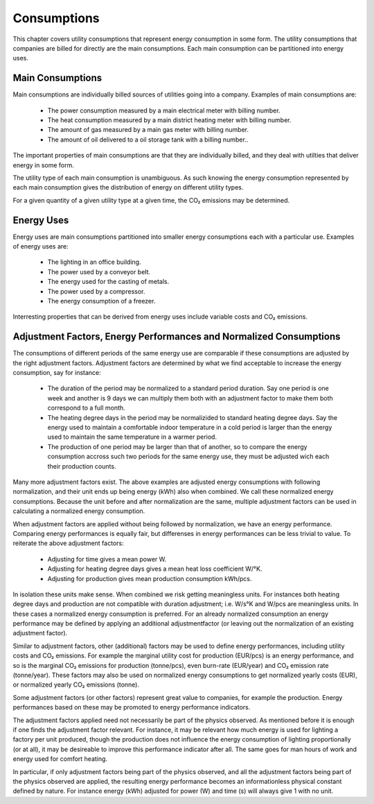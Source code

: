 Consumptions
============

This chapter covers utility consumptions that represent energy consumption in
some form.  The utility consumptions that companies are billed for directly are
the main consumptions.  Each main consumption can be partitioned into energy
uses.

.. _main-consumptions:

Main Consumptions
-----------------

Main consumptions are individually billed sources of utilities going into a
company.  Examples of main consumptions are:

  * The power consumption measured by a main electrical meter with billing
    number.
  * The heat consumption measured by a main district heating meter with
    billing number.
  * The amount of gas measured by a main gas meter with billing number.
  * The amount of oil delivered to a oil storage tank with a billing number..

The important properties of main consumptions are that they are individually
billed, and they deal with utilties that deliver energy in some form.

The utility type of each main consumption is unambiguous.  As such knowing the
energy consumption represented by each main consumption gives the distribution
of energy on different utility types.

For a given quantity of a given utility type at a given time, the CO₂ emissions
may be determined.

Energy Uses
-----------

Energy uses are main consumptions partitioned into smaller energy consumptions
each with a particular use.  Examples of energy uses are:

  * The lighting in an office building.
  * The power used by a conveyor belt.
  * The energy used for the casting of metals.
  * The power used by a compressor.
  * The energy consumption of a freezer.

Interresting properties that can be derived from energy uses include variable
costs and CO₂ emissions.

.. _adjustments-etc:

Adjustment Factors, Energy Performances and Normalized Consumptions
-------------------------------------------------------------------

The consumptions of different periods of the same energy use are comparable if
these consumptions are adjusted by the right adjustment factors.  Adjustment
factors are determined by what we find acceptable to increase the energy
consumption, say for instance:

  * The duration of the period may be normalized to a standard period duration.
    Say one period is one week and another is 9 days we can multiply them both
    with an adjustment factor to make them both correspond to a full month.
  * The heating degree days in the period may be normalizided to standard
    heating degree days.  Say the energy used to maintain a comfortable indoor
    temperature in a cold period is larger than the energy used to maintain the
    same temperature in a warmer period.
  * The production of one period may be larger than that of another, so to
    compare the energy consumption accross such two periods for the same energy
    use, they must be adjusted wich each their production counts.

Many more adjustment factors exist.  The above examples are adjusted energy
consumptions with following normalization, and their unit ends up being energy
(kWh) also when combined.  We call these normalized energy consumptions.
Because the unit before and after normalization are the same, multiple
adjustment factors can be used in calculating a normalized energy consumption.

When adjustment factors are applied without being followed by normalization, we
have an energy performance.  Comparing energy performances is equally fair, but
differenses in energy performances can be less trivial to value.  To reiterate
the above adjustment factors:

  * Adjusting for time gives a mean power W.
  * Adjusting for heating degree days gives a mean heat loss coefficient W/°K.
  * Adjusting for production gives mean production consumption kWh/pcs.

In isolation these units make sense.  When combined we risk getting meaningless
units.  For instances both heating degree days and production are not
compatible with duration adjustment; i.e. W/s°K and W/pcs are meaningless
units.  In these cases a normalized energy consumption is preferred.  For an
already normalized consumption an energy performance may be defined by applying
an additional adjustmentfactor (or leaving out the normalization of an existing
adjustment factor).

Similar to adjustment factors, other (additional) factors may be used to define
energy performances, including utility costs and CO₂ emissions.  For example
the marginal utility cost for production (EUR/pcs) is an energy performance,
and so is the marginal CO₂ emissions for production (tonne/pcs), even burn-rate
(EUR/year) and CO₂ emission rate (tonne/year).  These factors may also be used
on normalized energy consumptions to get normalized yearly costs (EUR), or
normalized yearly CO₂ emissions (tonne).

Some adjustment factors (or other factors) represent great value to companies,
for example the production.  Energy performances based on these may be promoted
to energy performance indicators.

The adjustment factors applied need not necessarily be part of the physics
observed.  As mentioned before it is enough if one finds the adjustment factor
relevant.  For instance, it may be relevant how much energy is used for
lighting a factory per unit produced, though the production does not influence
the energy consumption of lighting proportionally (or at all), it may be
desireable to improve this performance indicator after all.  The same goes for
man hours of work and energy used for comfort heating.

In particular, if only adjustment factors being part of the physics observed,
and all the adjustment factors being part of the physics observed are applied,
the resulting energy performance becomes an informationless physical constant
defined by nature.  For instance energy (kWh) adjusted for power (W) and
time (s) will always give 1 with no unit.
